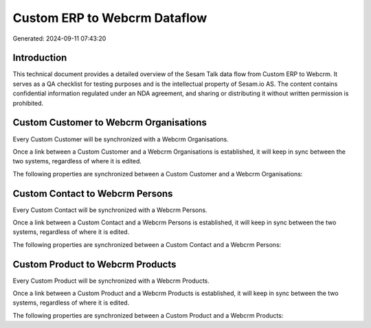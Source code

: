 =============================
Custom ERP to Webcrm Dataflow
=============================

Generated: 2024-09-11 07:43:20

Introduction
------------

This technical document provides a detailed overview of the Sesam Talk data flow from Custom ERP to Webcrm. It serves as a QA checklist for testing purposes and is the intellectual property of Sesam.io AS. The content contains confidential information regulated under an NDA agreement, and sharing or distributing it without written permission is prohibited.

Custom Customer to Webcrm Organisations
---------------------------------------
Every Custom Customer will be synchronized with a Webcrm Organisations.

Once a link between a Custom Customer and a Webcrm Organisations is established, it will keep in sync between the two systems, regardless of where it is edited.

The following properties are synchronized between a Custom Customer and a Webcrm Organisations:

.. list-table::
   :header-rows: 1

   * - Custom Customer Property
     - Webcrm Organisations Property
     - Webcrm Data Type


Custom Contact to Webcrm Persons
--------------------------------
Every Custom Contact will be synchronized with a Webcrm Persons.

Once a link between a Custom Contact and a Webcrm Persons is established, it will keep in sync between the two systems, regardless of where it is edited.

The following properties are synchronized between a Custom Contact and a Webcrm Persons:

.. list-table::
   :header-rows: 1

   * - Custom Contact Property
     - Webcrm Persons Property
     - Webcrm Data Type


Custom Product to Webcrm Products
---------------------------------
Every Custom Product will be synchronized with a Webcrm Products.

Once a link between a Custom Product and a Webcrm Products is established, it will keep in sync between the two systems, regardless of where it is edited.

The following properties are synchronized between a Custom Product and a Webcrm Products:

.. list-table::
   :header-rows: 1

   * - Custom Product Property
     - Webcrm Products Property
     - Webcrm Data Type


